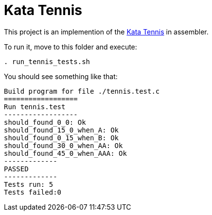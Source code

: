 = Kata Tennis


This project is an implemention of the link:https://codingdojo.org/kata/Tennis/[Kata Tennis] in assembler.

To run it, move to this folder and execute:
----
. run_tennis_tests.sh
----


You should see something like that: 
----
Build program for file ./tennis.test.c
==================
Run tennis.test
------------------
should_found_0_0: Ok
should_found_15_0_when_A: Ok
should_found_0_15_when_B: Ok
should_found_30_0_when_AA: Ok
should_found_45_0_when_AAA: Ok
-------------
PASSED
-------------
Tests run: 5
Tests failed:0
----